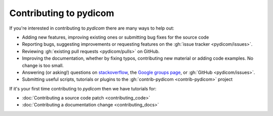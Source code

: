 
Contributing to pydicom
=======================

If you're interested in contributing to *pydicom* there are many ways to help
out:

* Adding new features, improving existing ones or submitting bug fixes for
  the source code
* Reporting bugs, suggesting improvements or requesting features on the
  :gh:`issue tracker <pydicom/issues>`.
* Reviewing :gh:`existing pull requests <pydicom/pulls>` on GitHub.
* Improving the documentation, whether by fixing typos, contributing
  new material or adding code examples. No change is too small.
* Answering (or asking!) questions on
  `stackoverflow <https://stackoverflow.com/questions/tagged/pydicom>`_,
  the `Google groups page <https://groups.google.com/forum/#!forum/pydicom>`_,
  or :gh:`GitHub <pydicom/issues>`.
* Submitting useful scripts, tutorials or plugins to the
  :gh:`contrib-pydicom <contrib-pydicom>` project


If it's your first time contributing to *pydicom* then we have tutorials for:

* :doc:`Contributing a source code patch <contributing_code>`
* :doc:`Contributing a documentation change <contributing_docs>`
